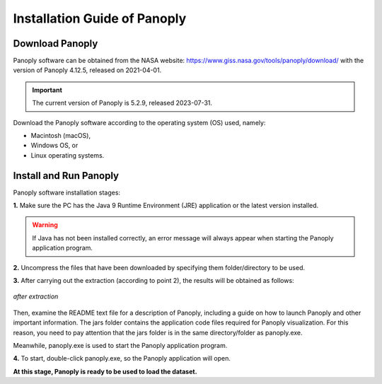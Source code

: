 .. _settingup:

Installation Guide of Panoply
==============================

Download Panoply
----------------
Panoply software can be obtained from the NASA website:
https://www.giss.nasa.gov/tools/panoply/download/
with the version of Panoply 4.12.5, released on 2021-04-01.

.. important::

   The current version of Panoply is 5.2.9, released 2023-07-31.

Download the Panoply software according to the operating system (OS) used, namely:

- Macintosh (macOS),

- Windows OS, or

- Linux operating systems.

Install and Run Panoply
-----------------------
Panoply software installation stages:

**1.** Make sure the PC has the Java 9 Runtime Environment (JRE) application or the latest version installed.

.. warning::

   If Java has not been installed correctly, an error message will always appear when starting the Panoply application program.

**2.** Uncompress the files that have been downloaded by specifying them
folder/directory to be used.

**3.** After carrying out the extraction (according to point 2), the results will be obtained as follows:

.. figure:: /images/01panoply.png
   :alt: alt text goes here
   :align: center
   :width: 800px
   
   *after extraction*

Then, examine the README text file for a description of Panoply, including a guide on how to launch Panoply and other important information.
The jars folder contains the application code files required for Panoply visualization. For this reason, you need to pay attention that the jars folder is in the same directory/folder as panoply.exe.

Meanwhile, panoply.exe is used to start the Panoply application program.

**4.** To start, double-click panoply.exe, so the Panoply application will open.

**At this stage, Panoply is ready to be used to load the dataset.**


